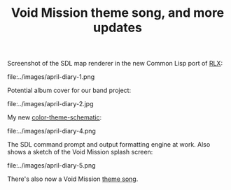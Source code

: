 #+TITLE: Void Mission theme song, and more updates
#+DESCRIPTION: Void Mission theme song, and more updates

Screenshot of the SDL map renderer in the new Common Lisp port of [[http://dto.mamalala.org/notebook/rlx.html][RLX]]:

file:../images/april-diary-1.png

Potential album cover for our band project:

file:../images/april-diary-2.jpg

My new [[http://dto.mamalala.org/eon/schematic.el][color-theme-schematic]]:

file:../images/april-diary-4.png

The SDL command prompt and output formatting engine at work. Also
shows a sketch of the Void Mission splash screen:

file:../images/april-diary-5.png

There's also now a Void Mission [[http://dto.mamalala.org/blue7998.ogg][theme song]].



